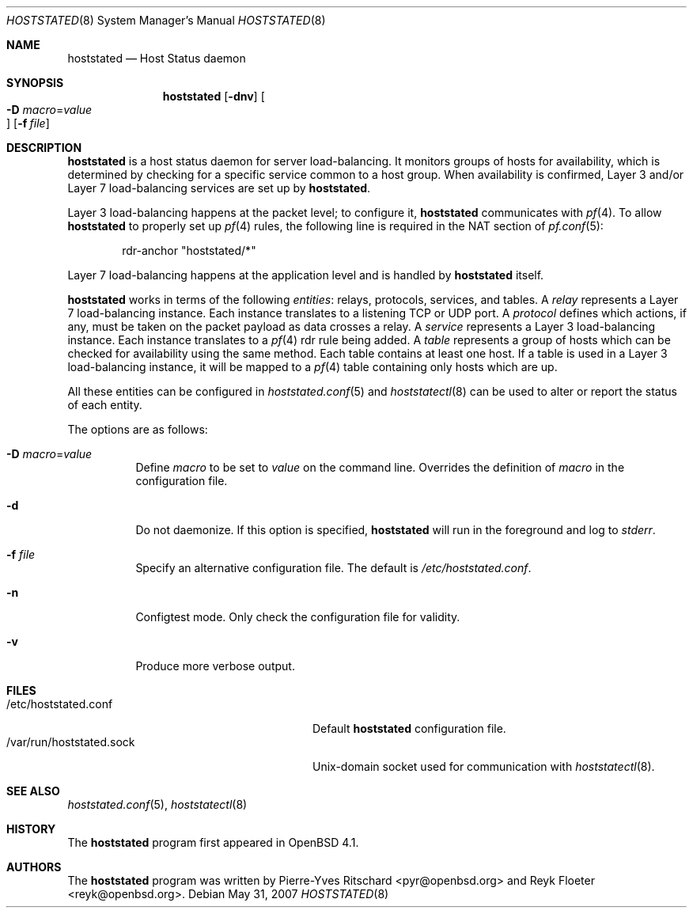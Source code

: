 .\"	$OpenBSD: relayd.8,v 1.10 2007/09/28 18:08:00 pyr Exp $
.\"
.\" Copyright (c) 2006 Pierre-Yves Ritschard <pyr@openbsd.org>
.\"
.\" Permission to use, copy, modify, and distribute this software for any
.\" purpose with or without fee is hereby granted, provided that the above
.\" copyright notice and this permission notice appear in all copies.
.\"
.\" THE SOFTWARE IS PROVIDED "AS IS" AND THE AUTHOR DISCLAIMS ALL WARRANTIES
.\" WITH REGARD TO THIS SOFTWARE INCLUDING ALL IMPLIED WARRANTIES OF
.\" MERCHANTABILITY AND FITNESS. IN NO EVENT SHALL THE AUTHOR BE LIABLE FOR
.\" ANY SPECIAL, DIRECT, INDIRECT, OR CONSEQUENTIAL DAMAGES OR ANY DAMAGES
.\" WHATSOEVER RESULTING FROM LOSS OF USE, DATA OR PROFITS, WHETHER IN AN
.\" ACTION OF CONTRACT, NEGLIGENCE OR OTHER TORTIOUS ACTION, ARISING OUT OF
.\" OR IN CONNECTION WITH THE USE OR PERFORMANCE OF THIS SOFTWARE.
.\"
.Dd $Mdocdate: May 31 2007 $
.Dt HOSTSTATED 8
.Os
.Sh NAME
.Nm hoststated
.Nd Host Status daemon
.Sh SYNOPSIS
.Nm
.Op Fl dnv
.Oo Xo
.Fl D Ar macro Ns = Ns Ar value Oc
.Xc
.Op Fl f Ar file
.Sh DESCRIPTION
.Nm
is a host status daemon for server load-balancing.
It monitors groups of hosts for availability,
which is determined by checking for a specific service
common to a host group.
When availability is confirmed, Layer 3 and/or Layer 7
load-balancing services are set up by
.Nm .
.Pp
Layer 3 load-balancing happens at the packet level; to configure
it,
.Nm
communicates with
.Xr pf 4 .
To allow
.Nm
to properly set up
.Xr pf 4
rules, the following line is required in the NAT section of
.Xr pf.conf 5 :
.Bd -literal -offset indent
rdr-anchor "hoststated/*"
.Ed
.Pp
Layer 7 load-balancing happens at the application level and is
handled by
.Nm
itself.
.Pp
.Nm
works in terms of the following
.Em entities :
relays, protocols, services, and tables.
A
.Em relay
represents a Layer 7 load-balancing instance.
Each instance translates to a listening TCP or UDP port.
A
.Em protocol
defines which actions, if any, must be taken on the
packet payload as data crosses a relay.
A
.Em service
represents a Layer 3 load-balancing instance.
Each instance translates to a
.Xr pf 4
rdr rule being added.
A
.Em table
represents a group of hosts which can be checked for
availability using the same method.
Each table contains at least one host.
If a table is used in a Layer 3 load-balancing instance, it
will be mapped to a
.Xr pf 4
table containing only hosts which are up.
.Pp
All these entities can be configured in
.Xr hoststated.conf 5
and
.Xr hoststatectl 8
can be used to alter or report the status of each entity.
.Pp
The options are as follows:
.Bl -tag -width Ds
.It Fl D Ar macro Ns = Ns Ar value
Define
.Ar macro
to be set to
.Ar value
on the command line.
Overrides the definition of
.Ar macro
in the configuration file.
.It Fl d
Do not daemonize.
If this option is specified,
.Nm
will run in the foreground and log to
.Em stderr .
.It Fl f Ar file
Specify an alternative configuration file.
The default is
.Pa /etc/hoststated.conf .
.It Fl n
Configtest mode.
Only check the configuration file for validity.
.It Fl v
Produce more verbose output.
.El
.Sh FILES
.Bl -tag -width "/var/run/hoststated.sockXX" -compact
.It /etc/hoststated.conf
Default
.Nm
configuration file.
.It /var/run/hoststated.sock
Unix-domain socket used for communication with
.Xr hoststatectl 8 .
.El
.Sh SEE ALSO
.Xr hoststated.conf 5 ,
.Xr hoststatectl 8
.Sh HISTORY
The
.Nm
program first appeared in
.Ox 4.1 .
.Sh AUTHORS
.An -nosplit
The
.Nm
program was written by
.An Pierre-Yves Ritschard Aq pyr@openbsd.org
and
.An Reyk Floeter Aq reyk@openbsd.org .

